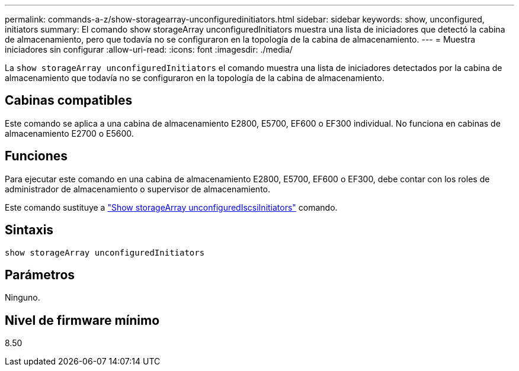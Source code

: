 ---
permalink: commands-a-z/show-storagearray-unconfiguredinitiators.html 
sidebar: sidebar 
keywords: show, unconfigured, initiators 
summary: El comando show storageArray unconfiguredInitiators muestra una lista de iniciadores que detectó la cabina de almacenamiento, pero que todavía no se configuraron en la topología de la cabina de almacenamiento. 
---
= Muestra iniciadores sin configurar
:allow-uri-read: 
:icons: font
:imagesdir: ./media/


[role="lead"]
La `show storageArray unconfiguredInitiators` el comando muestra una lista de iniciadores detectados por la cabina de almacenamiento que todavía no se configuraron en la topología de la cabina de almacenamiento.



== Cabinas compatibles

Este comando se aplica a una cabina de almacenamiento E2800, E5700, EF600 o EF300 individual. No funciona en cabinas de almacenamiento E2700 o E5600.



== Funciones

Para ejecutar este comando en una cabina de almacenamiento E2800, E5700, EF600 o EF300, debe contar con los roles de administrador de almacenamiento o supervisor de almacenamiento.

Este comando sustituye a link:show-storagearray-unconfigurediscsiinitiators.html["Show storageArray unconfiguredIscsiInitiators"] comando.



== Sintaxis

[listing]
----
show storageArray unconfiguredInitiators
----


== Parámetros

Ninguno.



== Nivel de firmware mínimo

8.50
